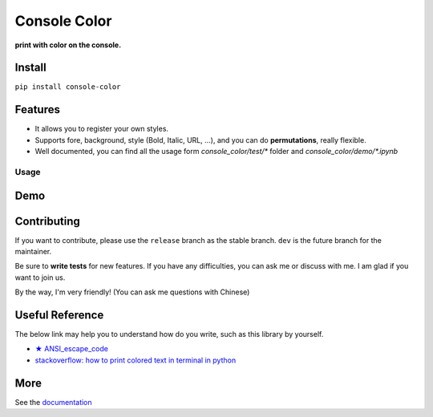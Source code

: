 ==================
Console Color
==================

**print with color on the console.**

Install
============

``pip install console-color``

Features
============

- It allows you to register your own styles.
- Supports fore, background, style (Bold, Italic, URL, ...), and you can do **permutations**, really flexible.
- Well documented, you can find all the usage form `console_color/test/*` folder and `console_color/demo/*.ipynb`

Usage
------


Demo
==========



Contributing
===============

If you want to contribute, please use the ``release`` branch as the stable branch. ``dev`` is the future branch for the maintainer.

Be sure to **write tests** for new features. If you have any difficulties, you can ask me or discuss with me. I am glad if you want to join us.

By the way, I'm very friendly! (You can ask me questions with Chinese)

Useful Reference
==================

The below link may help you to understand how do you write, such as this library by yourself.

- `★ ANSI_escape_code <https://en.wikipedia.org/wiki/ANSI_escape_code>`_
- `stackoverflow: how to print colored text in terminal in python <https://stackoverflow.com/questions/287871/how-to-print-colored-text-in-terminal-in-python>`_


More
===========

See the `documentation <https://carsonslovoka.github.io/console-color/>`_
